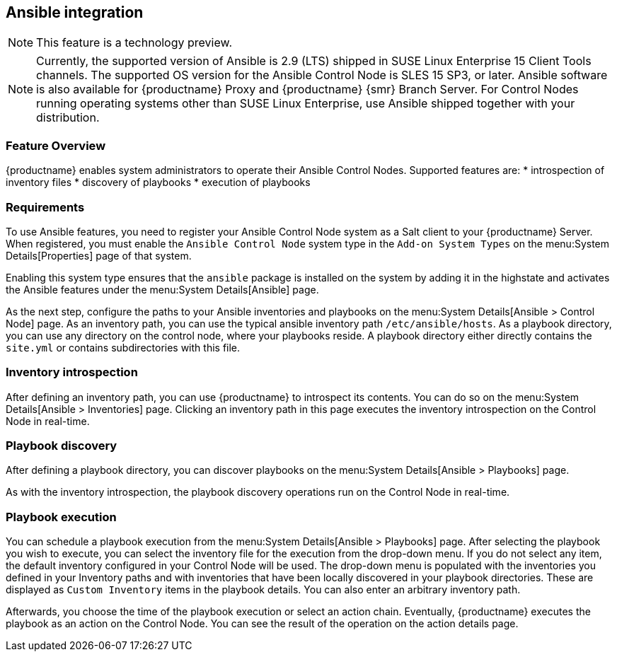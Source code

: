 [[ansible-integration]]
== Ansible integration

[NOTE]
====
This feature is a technology preview.
====

[NOTE]
====
Currently, the supported version of Ansible is 2.9 (LTS) shipped in SUSE Linux Enterprise 15 Client Tools channels.
The supported OS version for the Ansible Control Node is SLES 15 SP3, or later.
Ansible software is also available for {productname} Proxy and {productname} {smr} Branch Server.
For Control Nodes running operating systems other than SUSE Linux Enterprise, use Ansible shipped together with your distribution.
====



[[at.ansible.overview]]
=== Feature Overview

{productname} enables system administrators to operate their Ansible Control Nodes.
Supported features are:
* introspection of inventory files
* discovery of playbooks
* execution of playbooks



[[at.ansible.requirements]]
=== Requirements

To use Ansible features, you need to register your Ansible Control Node system as a Salt client to your {productname} Server.
When registered, you must enable the ``Ansible Control Node`` system type in the [guimenu]``Add-on System Types`` on the menu:System Details[Properties] page of that system.

Enabling this system type ensures that the ``ansible`` package is installed on the system by adding it in the highstate and activates the Ansible features under the menu:System Details[Ansible] page.

As the next step, configure the paths to your Ansible inventories and playbooks on the menu:System Details[Ansible > Control Node] page.
As an inventory path, you can use the typical ansible inventory path [literal]``/etc/ansible/hosts``.
As a playbook directory, you can use any directory on the control node, where your playbooks reside.
A playbook directory either directly contains the [literal]``site.yml`` or contains subdirectories with this file.



[[at.ansible.inventory-introspection]]
=== Inventory introspection

After defining an inventory path, you can use {productname} to introspect its contents.
You can do so on the menu:System Details[Ansible > Inventories] page.
Clicking an inventory path in this page executes the inventory introspection on the Control Node in real-time.



[[at.ansible.playbook-discovery]]
=== Playbook discovery

After defining a playbook directory, you can discover playbooks on the menu:System Details[Ansible > Playbooks] page.

As with the inventory introspection, the playbook discovery operations run on the Control Node in real-time.



[[at.ansible.playbook-execution]]
=== Playbook execution

You can schedule a playbook execution from the menu:System Details[Ansible > Playbooks] page.
After selecting the playbook you wish to execute, you can select the inventory file for the execution from the drop-down menu.
If you do not select any item, the default inventory configured in your Control Node will be used.
The drop-down menu is populated with the inventories you defined in your Inventory paths and with inventories that have been locally discovered in your playbook directories.
These are displayed as [guimenu]``Custom Inventory`` items in the playbook details.
You can also enter an arbitrary inventory path.

Afterwards, you choose the time of the playbook execution or select an action chain.
Eventually, {productname} executes the playbook as an action on the Control Node.
You can see the result of the operation on the action details page.
